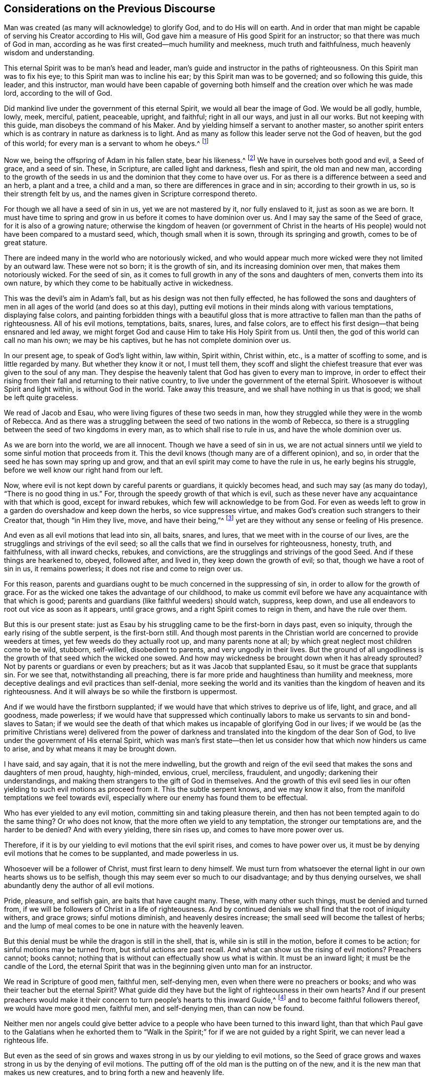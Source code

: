 == Considerations on the Previous Discourse

Man was created (as many will acknowledge) to glorify God, and to do His will on earth.
And in order that man might be capable of serving his Creator according to His will,
God gave him a measure of His good Spirit for an instructor;
so that there was much of God in man,
according as he was first created--much humility and meekness,
much truth and faithfulness, much heavenly wisdom and understanding.

This eternal Spirit was to be man`'s head and leader,
man`'s guide and instructor in the paths of righteousness.
On this Spirit man was to fix his eye; to this Spirit man was to incline his ear;
by this Spirit man was to be governed; and so following this guide, this leader,
and this instructor,
man would have been capable of governing both himself
and the creation over which he was made lord,
according to the will of God.

Did mankind live under the government of this eternal Spirit,
we would all bear the image of God.
We would be all godly, humble, lowly, meek, merciful, patient, peaceable, upright,
and faithful; right in all our ways, and just in all our works.
But not keeping with this guide, man disobeys the command of his Maker.
And by yielding himself a servant to another master,
so another spirit enters which is as contrary in nature as darkness is to light.
And as many as follow this leader serve not the God of heaven, but the god of this world;
for every man is a servant to whom he obeys.^
footnote:[Romans 6:16]

Now we, being the offspring of Adam in his fallen state, bear his likeness.^
footnote:[Genesis 5:3]
We have in ourselves both good and evil, a Seed of grace, and a seed of sin.
These, in Scripture, are called light and darkness, flesh and spirit,
the old man and new man,
according to the growth of the seeds in us and the
dominion that they come to have over us.
For as there is a difference between a seed and an herb, a plant and a tree,
a child and a man, so there are differences in grace and in sin;
according to their growth in us, so is their strength felt by us,
and the names given in Scripture correspond thereto.

For though we all have a seed of sin in us, yet we are not mastered by it,
nor fully enslaved to it, just as soon as we are born.
It must have time to spring and grow in us before it comes to have dominion over us.
And I may say the same of the Seed of grace, for it is also of a growing nature;
otherwise the kingdom of heaven (or government of Christ in the hearts
of His people) would not have been compared to a mustard seed,
which, though small when it is sown, through its springing and growth,
comes to be of great stature.

There are indeed many in the world who are notoriously wicked,
and who would appear much more wicked were they not limited by an outward law.
These were not so born; it is the growth of sin, and its increasing dominion over men,
that makes them notoriously wicked.
For the seed of sin, as it comes to full growth in any of the sons and daughters of men,
converts them into its own nature,
by which they come to be habitually active in wickedness.

This was the devil`'s aim in Adam`'s fall, but as his design was not then fully effected,
he has followed the sons and daughters of men in
all ages of the world (and does so at this day),
putting evil motions in their minds along with various temptations,
displaying false colors,
and painting forbidden things with a beautiful gloss that is more
attractive to fallen man than the paths of righteousness.
All of his evil motions, temptations, baits, snares, lures, and false colors,
are to effect his first design--that being ensnared and led away,
we might forget God and cause Him to take His Holy Spirit from us.
Until then, the god of this world can call no man his own; we may be his captives,
but he has not complete dominion over us.

In our present age, to speak of God`'s light within, law within, Spirit within,
Christ within, etc., is a matter of scoffing to some, and is little regarded by many.
But whether they know it or not, I must tell them,
they scoff and slight the chiefest treasure that ever was given to the soul of any man.
They despise the heavenly talent that God has given to every man to improve,
in order to effect their rising from their fall and returning to their native country,
to live under the government of the eternal Spirit.
Whosoever is without Spirit and light within, is without God in the world.
Take away this treasure, and we shall have nothing in us that is good;
we shall be left quite graceless.

We read of Jacob and Esau, who were living figures of these two seeds in man,
how they struggled while they were in the womb of Rebecca.
And as there was a struggling between the seed of two nations in the womb of Rebecca,
so there is a struggling between the seed of two kingdoms in every man,
as to which shall rise to rule in us, and have the whole dominion over us.

As we are born into the world, we are all innocent.
Though we have a seed of sin in us,
we are not actual sinners until we yield to some sinful motion that proceeds from it.
This the devil knows (though many are of a different opinion), and so,
in order that the seed he has sown may spring up and grow,
and that an evil spirit may come to have the rule in us, he early begins his struggle,
before we well know our right hand from our left.

Now, where evil is not kept down by careful parents or guardians,
it quickly becomes head, and such may say (as many do today),
"`There is no good thing in us.`"
For, through the speedy growth of that which is evil,
such as these never have any acquaintance with that which is good,
except for inward rebukes, which few will acknowledge to be from God.
For even as weeds left to grow in a garden do overshadow and keep down the herbs,
so vice suppresses virtue,
and makes God`'s creation such strangers to their Creator that,
though "`in Him they live, move, and have their being,`"^
footnote:[Acts 17:28]
yet are they without any sense or feeling of His presence.

And even as all evil motions that lead into sin, all baits, snares, and lures,
that we meet with in the course of our lives,
are the strugglings and strivings of the evil seed;
so all the calls that we find in ourselves for righteousness, honesty, truth,
and faithfulness, with all inward checks, rebukes, and convictions,
are the strugglings and strivings of the good Seed.
And if these things are hearkened to, obeyed, followed after, and lived in,
they keep down the growth of evil; so that, though we have a root of sin in us,
it remains powerless; it does not rise and come to reign over us.

For this reason,
parents and guardians ought to be much concerned in the suppressing of sin,
in order to allow for the growth of grace.
For as the wicked one takes the advantage of our childhood,
to make us commit evil before we have any acquaintance with that which is good;
parents and guardians (like faithful weeders) should watch, suppress, keep down,
and use all endeavors to root out vice as soon as it appears, until grace grows,
and a right Spirit comes to reign in them, and have the rule over them.

But this is our present state:
just as Esau by his struggling came to be the first-born in days past, even so iniquity,
through the early rising of the subtle serpent, is the first-born still.
And though most parents in the Christian world are concerned to provide weeders at times,
yet few weeds do they actually root up, and many parents none at all;
by which great neglect most children come to be wild, stubborn, self-willed,
disobedient to parents, and very ungodly in their lives.
But the ground of all ungodliness is the growth of that seed which the wicked one sowed.
And how may wickedness be brought down when it has already sprouted?
Not by parents or guardians or even by preachers;
but as it was Jacob that supplanted Esau, so it must be grace that supplants sin.
For we see that, notwithstanding all preaching,
there is far more pride and haughtiness than humility and meekness,
more deceptive dealings and evil practices than self-denial,
more seeking the world and its vanities than the kingdom of heaven and its righteousness.
And it will always be so while the firstborn is uppermost.

And if we would have the firstborn supplanted;
if we would have that which strives to deprive us of life, light, and grace,
and all goodness, made powerless;
if we would have that suppressed which continually labors
to make us servants to sin and bond-slaves to Satan;
if we would see the death of that which makes us
incapable of glorifying God in our lives;
if we would be (as the primitive Christians were) delivered from the power
of darkness and translated into the kingdom of the dear Son of God,
to live under the government of His eternal Spirit,
which was man`'s first state--then let us consider
how that which now hinders us came to arise,
and by what means it may be brought down.

I have said, and say again, that it is not the mere indwelling,
but the growth and reign of the evil seed that makes the sons and daughters of men proud,
haughty, high-minded, envious, cruel, merciless, fraudulent, and ungodly;
darkening their understandings,
and making them strangers to the gift of God in themselves.
And the growth of this evil seed lies in our often
yielding to such evil motions as proceed from it.
This the subtle serpent knows, and we may know it also,
from the manifold temptations we feel towards evil,
especially where our enemy has found them to be effectual.

Who has ever yielded to any evil motion, committing sin and taking pleasure therein,
and then has not been tempted again to do the same thing?
Or who does not know, that the more often we yield to any temptation,
the stronger our temptations are, and the harder to be denied?
And with every yielding, there sin rises up, and comes to have more power over us.

Therefore, if it is by our yielding to evil motions that the evil spirit rises,
and comes to have power over us,
it must be by denying evil motions that he comes to be supplanted,
and made powerless in us.

Whosoever will be a follower of Christ, must first learn to deny himself.
We must turn from whatsoever the eternal light in our own hearts shows us to be selfish,
though this may seem ever so much to our disadvantage; and by thus denying ourselves,
we shall abundantly deny the author of all evil motions.

Pride, pleasure, and selfish gain, are baits that have caught many.
These, with many other such things, must be denied and turned from,
if we will be followers of Christ in a life of righteousness.
And by continued denials we shall find that the root of iniquity withers,
and grace grows; sinful motions diminish, and heavenly desires increase;
the small seed will become the tallest of herbs;
and the lump of meal comes to be one in nature with the heavenly leaven.

But this denial must be while the dragon is still in the shell, that is,
while sin is still in the motion, before it comes to be action;
for sinful motions may be turned from, but sinful actions are past recall.
And what can show us the rising of evil motions?
Preachers cannot; books cannot;
nothing that is without can effectually show us what is within.
It must be an inward light; it must be the candle of the Lord,
the eternal Spirit that was in the beginning given unto man for an instructor.

We read in Scripture of good men, faithful men, self-denying men,
even when there were no preachers or books;
and who was their teacher but the eternal Spirit?
What guide did they have but the light of righteousness in their own hearts?
And if our present preachers would make it their
concern to turn people`'s hearts to this inward Guide,^
footnote:[See Acts 26:18, and Acts 20:32]
and to become faithful followers thereof, we would have more good men, faithful men,
and self-denying men, than can now be found.

Neither men nor angels could give better advice to
a people who have been turned to this inward light,
than that which Paul gave to the Galatians when he exhorted them to "`Walk
in the Spirit;`" for if we are not guided by a right Spirit,
we can never lead a righteous life.

But even as the seed of sin grows and waxes strong in us by our yielding to evil motions,
so the Seed of grace grows and waxes strong in us by the denying of evil motions.
The putting off of the old man is the putting on of the new,
and it is the new man that makes us new creatures,
and to bring forth a new and heavenly life.

If we do not learn to deny evil motions, and to live in the continual exercise thereof,
then (though we hear preachers all the days of our
lives) we shall be but like the door on its hinges,
or like Israel in the wilderness, often moving back and forth,
yet falling just as short of a righteous life,
as the first generation that came out of Egypt fell short of the Promised Land.

We cannot abide in the path of the righteous,
until His light shines with such brightness that we can
see the rising of all evil motions at a distance.
For as grace comes to be uppermost in us, the root of iniquity will be lowermost.
As the one comes to abide before our faces, the other will remain behind our backs.
For where do pride and haughtiness, contention and strife, fraud and deceit,
oppression and cruelty come from, but the author of all wickedness?
But where the flesh and its affections are crucified, such things are not to be found.
And, let us profess what religion we will,
while we live in the practice of any such evil, we keep alive what ought to be slain.

Where an evil spirit is uppermost, men know no limits; their ears, eyes, tongues, hands,
and feet, are all at liberty.
They are free to hear evil reports, to behold vanity, to speak proudly, rashly,
unadvisedly, and deceitfully, to do violence, to take bribes, and to go where they wish.
But where a right Spirit rules, every member of the body is brought under His government.
The ear is turned from fables and the eye from beholding vanity.
They cannot (as too many do), cover, disguise, and lie, to accomplish self-ends.
Vain communication is not allowed to come out of their mouths,
and their hands are kept from doing any wrong.
The paths of impurity they cannot walk in, but are lovers of righteousness,
and haters of iniquity both in themselves and in others.
And to this state we might all come,
by denying such motions as the light of righteousness
in our own hearts manifests to be evil.

And now my advice to all professors of Christianity is this:
that instead of contending about outward forms of godliness,
you take heed to that gift in yourselves which leads unto godliness;
instead of searching the Scriptures for a right form or practice,
you seek to live under the government of a right Spirit;
for then you will be delivered from the power of darkness,
and return to Zion the city of God, and to the New Jerusalem,
where God is known and truly worshipped.

There is one thing more I would have the reader to consider, which is this:
Though every man that comes into the world is attended with two spirits,
yet he can have but one Lord; and he is Lord that has the whole rule over you.

The right of government in all men belongs to the eternal
Spirit that was with the Father before the world began.
This, in Scripture, is called the Spirit of Christ;
for in Jesus (the second Adam) no other spirit dwelt.
Christ was not attended with two spirits, as the offspring of fallen Adam are.
He did not have in himself light and darkness, good and evil,
a seed of grace and a seed of sin; but as the Scripture says, He was "`full of grace,
and full of truth.`"^
footnote:[John 1:14]
In Him was life, even the life that the first Adam lost, as a spring of righteousness;
and this life He retained,
and so kept out the evil spirit who is the author of all wickedness,
though His temptations far exceeded those of Eve.
And though He lived many years on earth, and met with many provocations,
yet in the whole course of His life He fulfilled all righteousness
and accomplished the will of God on earth.

Now, the Seed of grace in every man, is one in nature with the fulness that dwelt in Him.
And as this Seed springs up in any of us, and grows in strength and stature,
it makes us conformable to His image.
Thus the more grace we have, the more humble, meek, and loving we will be.
The more light we have,
the greater discoveries it will make of what is amiss in ourselves and in others.
The more truth dwells within, the less evil and impurity will be manifested without.

And as we walk in the light, we shall grow in grace, and "`add to our faith virtue,
knowledge, temperance, patience, godliness, brotherly kindness, and love;`"^
footnote:[2 Peter 1:5-7]
by which, as Peter said,
"`an entrance will be ministered unto us abundantly
into the everlasting kingdom of Christ.`"^
footnote:[2 Peter 1:11]
A right Spirit will come to be exalted in us,
and to have the only rule and government over us;
and under the government of a right Spirit,
we shall bring forth fruit that is acceptable in the sight of God.

Now the prince of darkness, being an enemy to all righteousness,
uses all endeavors to blind the eyes of our understanding and keep us
strangers to this righteous Seed (which is the spring of all grace and
virtue within) that he may draw us away from God and godliness.
So that,
just as those who walk in the light of the Lord add virtue
to virtue until they are filled with His righteousness,
so those who follow the leadings of an evil spirit add vice
to vice until they come to be filled with wickedness.
These also have but one lord,
for the prince of the power of darkness has the whole rule over them.
And these two states in Scripture are called _life_ and _death._

I believe it can be said that every man, as he comes into the world,
has life and salvation before him, and death and destruction behind him,
and both are at a distance from him.
He has also a good Spirit to conduct him in the way of life and salvation,
and an evil spirit waits to lead him in paths of death and destruction;
and though these are in him, yet most men are strangers to both.
Now the preaching of the gospel was (and still ought to be) for the opening of
such blind eyes to see the workings and leadings of these two spirits within,
that men might turn from the evil and become followers of that which is good,
that He whose right it is might come to have the rule in them and over them.

And certain I am, that though many are ignorant of these things,
still there are many who have had some sight, some sense,
and some feeling of the eternal Spirit of Jesus.
They have the knowledge of something in themselves that calls for truth and righteousness;
and were they to keep to this, they would follow a right Guide,
and the Seed of grace would grow, truth and faithfulness would grow, knowledge,
temperance, patience, brotherly-kindness, and love would grow;
and they would find in themselves that an entrance into the kingdom
of Christ would be abundantly administered.

But while the evil spirit remains unmortified, self stands in our way,
and in order to accomplish our selfish ends, an equal balance is not kept,
justice is not done, equity is not performed, promises are not kept,
undertakings are not faithfully managed,
and the fashions and customs of this sinful world are not forsaken.
This hinders the growth of the righteous Seed;
for as there was no bringing down of the Canaanites while the "`accursed thing`"^
footnote:[See Joshua 7]
was still in the camp,
so there is no bringing down the strength of sin
while we have more regard to self than to our Savior.
That which manifests self is light,^
footnote:[Ephesians 5:13]
and by it we may see where every evil motion leads; so that walking in the light,
we walk in the way of God`'s salvation.

But some may say of this eternal life (as the wicked men and sons of Belial said of Saul,
the chosen of the Lord)--"`How shall this man save us?`"^
footnote:[1 Samuel 10:1]
'`What advantage could there be in taking heed to this light?
We find in ourselves rebukes for sin,
but we find nothing in ourselves to save us from sin!`'

To such as these I have this to say: Christ was given to the Gentiles for a light^
footnote:[Isaiah 42:6, 49:6]
and for a leader.^
footnote:[Isaiah 54:4]
While we are in the nature of the Gentiles, while we walk after the flesh;
while we follow evil motions, we are departed from God,
we are aliens from the commonwealth of Israel and strangers
to the new covenant that God made with the house of Jacob.
In this state we cannot know Christ the Savior of
the world in any way other than a reprover;
but these reproofs, being "`reproofs of instruction, are the way to life,`"^
footnote:[Proverbs 6:23]
even to that life that the first Adam lost through transgression.

For if we turn at these reproofs from the things
we are reproved for--whether it be idle communication,
intemperate living, pride, passion,
or any other vice that the evil spirit of this world leads unto--and follow after righteousness,
then the rebukes will cease, and our reprover will become our leader.
Then that which was behind our backs, will be before our faces;
and that which desired to lead us, will now seek to pursue us, as Pharaoh pursued Israel,
to bring us back to our old manner of living again--and
_then_ we shall find Christ to be our Savior.
For as many as followed Saul in the beginning of his reign
saw how he saved them from their outward enemies;
and all who come to be followers of the eternal Spirit of Jesus
see how He saves them from their spiritual enemies.

While we follow the motions of sin, we follow a wrong guide,
and in this path we may know the prevailing power of sin,
but can never know the restraining and transforming power of grace.
It is to as many as receive Christ that He gives power;^
footnote:[John 1:12 KJV]
and none really receive Him, but such as turn from sin at His reproof,
and confide in Him for a Savior.
Only these truly believe in His name.

I grant that the shining of an inward light (which is the first manifestation
of Christ to the sons and daughters of men) seems small and powerless at first;
and so do the first motions to sin.
But if you follow such sinful motions as far as they will lead,
you shall find them powerful enough.
Are there not many to be found at this day, even amongst us who are called Christians,
who are so captivated under the power of sin,
that a slave held in chains of iron could more easily break his bonds, arise, depart,
and return unto his native country, than these could cease from iniquity,
rise from their fall, and lead a sober, righteous, godly life.

Now, if the seed of sin comes to have such power over us by our following its motions,
why may not the Seed of grace have just as much power over us,
if we return to it and become its followers?
Surely John, who had travelled from death to life,
and was an eye-witness of things as they were in the beginning,
felt such a power in himself when he wrote,
"`Whosoever is born of God does not commit sin, for His Seed remains in him,
and he cannot sin.`"^
footnote:[1 John 3:9]
And many living witnesses may be found at this day,
who can say from a sensible experience,
that where this righteous Seed has risen and come to have dominion,
it is so powerful and restraining that they cannot be unjust in their dealings,
nor unfaithful in their promises; they cannot tell a lie,
though it would be ever so much to their outward advantage; they cannot be intemperate,
wasting the good creation that God has given for
their nourishment by excessive eating and drinking;
they cannot oppress the poor, the widow, and fatherless,
nor take by violence that which they have no right to have.
The small Seed in them has become the tallest of plants,
and has as much power over them as sin has over all who dwell therein.
These, like the Colossians, are delivered from the power of darkness.
These, like the Philippians, have their citizenship in heaven.
These glorify God in their lives, and so answer the end of their creation.

An abundance of preaching has made many godly talkers, but it is grace in the heart,
and truth in our inward parts, that makes godly livers.
And there is no way to attain to the fulness of this heavenly treasure
but by denying all motions which the eternal light of righteousness
in our inward parts shows us to be unjust and dishonest.
For in denying the evil, we are choosing the good;
and as the growth of sin stands in our embracing what is evil,
so the growth of grace stands in our embracing what is good.

Conformity to outward forms of worship (being more attractive to people than the strait
and narrow way of the cross) has in our present age gotten the name of religion,
Christianity, and true godliness.
But the conformity which the living God requires is a conformity to the image
of Christ in the whole course of our lives--to be holy as He was holy.
Without this we cannot truly be (as the primitive Christians were) the household of God;
we have not come to the New Jerusalem, and so cannot be fellow-citizens with the saints.
Though we bear the primitive Christians`' name,
we are not in the primitive Christians`' nature;
for the first-born is not brought down so as to have a right Spirit rule in us,
and have the dominion over us.

If the sayings contained in this book seem strange to the reader,
it is because the reader is a stranger to the primitive Christians`' life.
For if He who was the head and leader of the early Church had become our head and leader,
we should have an echo in ourselves answering to what is here written;
and our hearts would say, "`It is so.`"

And the way to come to their righteous life, is to walk in the light,
denying and turning from the least thing that it manifests unto us to be evil.
At the beginning of our journey, it will seem a narrow and difficult way,
but after we have travelled a while, we shall run therein with great delight.
For the kingdom of heaven--or Christ`'s government by His eternal Spirit
in the hearts of His people--does not consist of righteousness alone;
the righteousness that proceeds from a right Spirit is accompanied with peace and joy.
As evil-doing is attended with trouble and sorrow,
well-doing is attended with peace and joy.
All the pleasures of wickedness that the whole world can afford,
are not to be compared to the joys of a righteous life.

When the Heathen, through the preaching of the gospel,
turned from their darkness and came to be followers of the eternal Spirit,
thereby mortifying the strength of sin, they were called by the apostle "`Saints.`"
This was a name more suitable than that of "`Christians,`" for
the title of saint is peculiar to all truly sanctified souls.

As conforming to outward circumcision had given many the name of Jews,
so imitating John`'s water baptism has given many the name of Christians;
but nothing can give either a Jew or Christian the name of a saint,
but a heart made pure, single, and righteous, through the mortification of sin, which,
in Scripture, is called "`the baptism of the Holy Spirit`"^
footnote:["`He shall baptize you with the Holy Spirit, and with fire:
Whose fan is in his hand, and he will throughly purge his floor,
and gather his wheat into the garner;
but he will burn up the chaff with unquenchable fire.`"--Matt
3:11-12]--for this is effected not by any outward means,
but by our walking after the Holy Spirit.
Till this is wrought, though we have a Christian name,
we can in no way bring forth a heavenly conduct, and so the name profits little.

For we who are called Christians have in ourselves a seed of sin, just as all others do;
and for lack of faithful weeders to root up evil as soon as it appears,
iniquity grows to such a height that nothing less
than the powerful Spirit of Christ can bring it down.
And from those who remain strangers to the working of this Spirit a cry has gone forth,
"`That there is no freedom from sin on this side the grave!`"
But the Colossians, who were delivered from the power of darkness, knew better things;
and so should we, if we would but turn from iniquity,
acquaint ourselves with their Guide, and walk in newness of life.

But just as nothing discouraged the camp of Israel from going up to possess the
land of Canaan more than the report which the ten spies gave of the giants within,
so nothing discourages awakened souls from pressing after a life of righteousness more
than the report which professors of Christianity give concerning the strength of sin,
and how it cannot be overcome.
Those who give this report have never made a trial of the way of God`'s salvation.

All the spies spoke well of the land, as all sorts of people do now of a sober,
righteous, and godly life.
All will commend humility, meekness, moderation, temperance, patience, chastity, and,
above all, plain, upright, honest and just dealings, though they do not practice them.
And nothing hinders a life of godliness but this:
that the evil spirit of this world remains uppermost within,
and few endeavor (in God`'s way) to bring it down.

Had the camp of Israel appointed a captain and gone back into Egypt,
they could never have subdued the Canaanites in the land.
And while we allow ourselves to live in sin, it is impossible for us to subdue it;
for we strengthen what we should put to death.
The strength of the Canaanites was made weak by war,
and so must be the strength of sin--with this difference:
their war was outward and aggressive, and ours must be inward and defensive.
When, by the candle of the Lord that shines in our souls we see an aspiring thought,
a lustful desire, a covetous inclination, or any other evil motion,
if we stand on our guard and deny it entrance into our affections, it will retreat.
And after many attempts, being still resisted, it will hardly attempt any more,
and the motions thereof will be but weak at best.

While there was an "`accursed thing`"^
footnote:[Joshua 7:1, 11-15]
in the camp, the enemy prevailed, and Israel retreated; and so it is at this day.
If we cover, if we hide, if we justify what our own hearts condemn,
then evil prevails and the Spirit is quenched.
But if we accustom ourselves to the yoke of the cross, then the strength of sin,
from day to day, will be weakened,
and (as Joshua and Caleb said) "`the Lord will be with us.`"^
footnote:[Numbers 14:9]
His grace will be in our hearts, and His fear will be before our eyes.
Truth, equity, and honesty will be uppermost within,
and then it will be as easy to lead a sober, righteous, godly life,
as ever it was to live a loose and ungodly life.
For though something of sin may remain in us,
as some of the Canaanites remained in the good land, yet it will be powerless,
as they were.
And so all our members that were once servants to sin,
will become servants to righteousness, as it is written,
"`The elder shall serve the younger.`"^
footnote:[Genesis 25:23]

But if we rebel against the Lord by joining with
the motions of sin (as many who are called Christians,
as well as the Heathen, now do), then this war will be over before it has begun.
That seed which is uppermost will continue to be so; and as we live,
so we shall die--receiving wages, not according to our _words,_ but,
according to our _works._^
footnote:[Matthew 16:27; John 5:29; Romans 2:6; 2 Corinthians 5:10; Revelation 2:23,
20:12]
And then we shall know that a Christian name, without a Christian nature,
will be to no profit in the end; for it is not he who is overcome, but he who overcomes,
that shall not be hurt by the second death.
